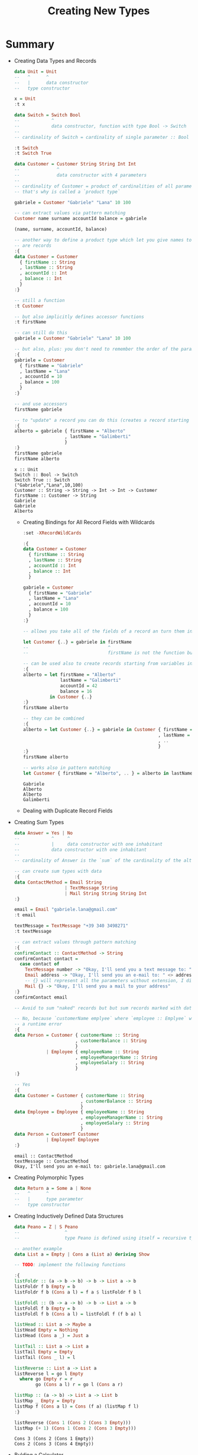 #+TITLE: Creating New Types

#+PROPERTY: header-args:haskell :results replace output
#+PROPERTY: header-args:haskell+ :noweb yes
#+PROPERTY: header-args:haskell+ :wrap EXAMPLE

* Summary
- Creating Data Types and Records
  #+NAME: datatypes
  #+BEGIN_SRC haskell
  data Unit = Unit
  --   ^      ^
  --   |      data constructor
  --   type constructor

  x = Unit
  :t x

  data Switch = Switch Bool
  --            ^
  --            data constructor, function with type Bool -> Switch
  --
  -- cardinality of Switch = cardinality of single parameter :: Bool

  :t Switch
  :t Switch True

  data Customer = Customer String String Int Int
  --              ^
  --              data constructor with 4 parameters
  --
  -- cardinality of Customer = product of cardinalities of all parameters
  -- that's why is called a `product type`

  gabriele = Customer "Gabriele" "Lana" 10 100

  -- can extract values via pattern matching
  Customer name surname accountId balance = gabriele

  (name, surname, accountId, balance)

  -- another way to define a product type which let you give names to each field
  -- are records
  :{
  data Customer = Customer
    { firstName :: String
    , lastName :: String
    , accountId :: Int
    , balance :: Int
    }
  :}

  -- still a function
  :t Customer

  -- but also implicitly defines accessor functions
  :t firstName

  -- can still do this
  gabriele = Customer "Gabriele" "Lana" 10 100

  -- but also, plus: you don't need to remember the order of the parameters
  :{
  gabriele = Customer
    { firstName = "Gabriele"
    , lastName = "Lana"
    , accountId = 10
    , balance = 100
    }
  :}

  -- and use accessors
  firstName gabriele

  -- to "update" a record you can do this (creates a record starting from another)
  :{
  alberto = gabriele { firstName = "Alberto"
                     , lastName = "Galimberti"
                     }
  :}
  firstName gabriele
  firstName alberto
  #+END_SRC

  #+RESULTS:
  #+begin_EXAMPLE
  x :: Unit
  Switch :: Bool -> Switch
  Switch True :: Switch
  ("Gabriele","Lana",10,100)
  Customer :: String -> String -> Int -> Int -> Customer
  firstName :: Customer -> String
  Gabriele
  Gabriele
  Alberto
  #+end_EXAMPLE
  - Creating Bindings for All Record Fields with Wildcards
    #+BEGIN_SRC haskell
    :set -XRecordWildCards

    :{
    data Customer = Customer
      { firstName :: String
      , lastName :: String
      , accountId :: Int
      , balance :: Int
      }

    gabriele = Customer
      { firstName = "Gabriele"
      , lastName = "Lana"
      , accountId = 10
      , balance = 100
      }
    :}

    -- allows you take all of the fields of a record an turn them into variables

    let Customer {..} = gabriele in firstName
    --                              ^
    --                              firstName is not the function but the value of the field

    -- can be used also to create records starting from variables in scope
    :{
    alberto = let firstName = "Alberto"
                  lastName = "Galimberti"
                  accountId = 42
                  balance = 16
              in Customer {..}
    :}
    firstName alberto

    -- they can be combined
    :{
    alberto = let Customer {..} = gabriele in Customer { firstName = "Alberto"
                                                       , lastName = "Galimberti"
                                                       , ..
                                                       }
    :}
    firstName alberto

    -- works also in pattern matching
    let Customer { firstName = "Alberto", .. } = alberto in lastName
    #+END_SRC

    #+RESULTS:
    #+begin_EXAMPLE
    Gabriele
    Alberto
    Alberto
    Galimberti
    #+end_EXAMPLE
  - Dealing with Duplicate Record Fields
- Creating Sum Types
  #+BEGIN_SRC haskell
  data Answer = Yes | No
  --            ^     ^
  --            |     data constructor with one inhabitant
  --            data constructor with one inhabitant
  --
  -- cardinality of Answer is the `sum` of the cardinality of the alternatives

  -- can create sum types with data
  :{
  data ContactMethod = Email String
                     | TextMessage String
                     | Mail String String String Int
  :}

  email = Email "gabriele.lana@gmail.com"
  :t email

  textMessage = TextMessage "+39 340 3498271"
  :t textMessage

  -- can extract values through pattern matching
  :{
  confirmContact :: ContactMethod -> String
  confirmContact contact =
    case contact of
      TextMessage number -> "Okay, I'll send you a text message to: " <> number
      Email address -> "Okay, I'll send you an e-mail to: " <> address
      -- {} will represent all the parameters without extension, I didn't know
      Mail {} -> "Okay, I'll send you a mail to your address"
  :}
  confirmContact email

  -- Avoid to sum "naked" records but but sum records marked with data constructors

  -- No, because `customerName emplyee` where `employee :: Emplyee` will raise
  -- a runtime error
  :{
  data Person = Customer { customerName :: String
                         , customerBalance :: String
                         }
              | Employee { employeeName :: String
                         , employeeManagerName :: String
                         , employeeSalary :: String
                         }
  :}

  -- Yes
  :{
  data Customer = Customer { customerName :: String
                           , customerBalance :: String
                           }
  data Employee = Employee { employeeName :: String
                           , employeeManagerName :: String
                           , employeeSalary :: String
                           }
  data Person = CustomerT Customer
              | EmployeeT Employee
  :}

  #+END_SRC

  #+RESULTS:
  #+begin_EXAMPLE
  email :: ContactMethod
  textMessage :: ContactMethod
  Okay, I'll send you an e-mail to: gabriele.lana@gmail.com
  #+end_EXAMPLE
- Creating Polymorphic Types
  #+BEGIN_SRC haskell
  data Return a = Some a | None
  --   ^      ^
  --   |      type parameter
  --   type constructor
  #+END_SRC
- Creating Inductively Defined Data Structures
  #+BEGIN_SRC haskell
  data Peano = Z | S Peano
  --                 ^
  --                 type Peano is defined using itself = recursive type or inductively defined

  -- another example
  data List a = Empty | Cons a (List a) deriving Show

  -- TODO: implement the following functions

  :{
  listFoldr :: (a -> b -> b) -> b -> List a -> b
  listFoldr f b Empty = b
  listFoldr f b (Cons a l) = f a $ listFoldr f b l

  listFoldl :: (b -> a -> b) -> b -> List a -> b
  listFoldl f b Empty = b
  listFoldl f b (Cons a l) = listFoldl f (f b a) l

  listHead :: List a -> Maybe a
  listHead Empty = Nothing
  listHead (Cons a _) = Just a

  listTail :: List a -> List a
  listTail Empty = Empty
  listTail (Cons _ l) = l

  listReverse :: List a -> List a
  listReverse l = go l Empty
    where go Empty r = r
          go (Cons a l) r = go l (Cons a r)

  listMap :: (a -> b) -> List a -> List b
  listMap _ Empty = Empty
  listMap f (Cons a l) = Cons (f a) (listMap f l)
  :}

  listReverse (Cons 1 (Cons 2 (Cons 3 Empty)))
  listMap (+ 1) (Cons 1 (Cons 2 (Cons 3 Empty)))
  #+END_SRC

  #+RESULTS:
  #+begin_EXAMPLE
  Cons 3 (Cons 2 (Cons 1 Empty))
  Cons 2 (Cons 3 (Cons 4 Empty))
  #+end_EXAMPLE

- Bulding a Calculator
- Functions as Values
- Creating Type Aliases
  #+BEGIN_SRC haskell
  -- one of the common ways to use alias is to give names to some partially applied types
  type Error = String
  type Result a = Either Error
  #+END_SRC

  #+RESULTS:
  #+begin_EXAMPLE
  #+end_EXAMPLE
* Exercises
** Planting Trees
#+BEGIN_SRC haskell
-- given the following definition of a binary tree
data BinaryTree a = Leaf | Branch (BinaryTree a) a (BinaryTree a) deriving Show

-- implement the following functions


:{
appendBlocks :: String -> String -> String
appendBlocks "" rs = rs
appendBlocks ls "" = ls
appendBlocks ls rs = let lls = lines ls
                         lrs = lines rs
                     in go lls (length $ head lls) lrs (length $ head lrs)
  where go (l:ls) ll (r:rs) lr = l <> r <> "\n" <> go ls ll rs lr
        go [] ll (r:rs) lr = replicate ll ' ' <> r <> "\n" <> go [] ll rs lr
        go (l:ls) ll [] lr = l <> " " <> replicate lr ' ' <> "\n" <> go ls ll [] lr
        go [] _ [] _ = ""
:}

-- turn a binary tree of strings into a pretty-printed string
:{
showStringTree :: BinaryTree String -> String
showStringTree (Branch tl s tr) = let ls = showStringTree tl
                                      rs = showStringTree tr
                                      bodyLine = ls `appendBlocks` replicate (length s) ' ' `appendBlocks` rs
                                      headLine = replicate ((length (head $ lines ls))) ' '
                                                 <> s <>
                                                 replicate ((length (head $ lines rs))) ' '
                                  in headLine <> "\n" <> bodyLine
showStringTree Leaf = "_"
:}

-- add a new integer into a binary tree of integers
:{
addElementToIntTree :: BinaryTree Int -> Int -> BinaryTree Int
addElementToIntTree (Branch tl tn tr) n
  | n >= tn = Branch tl tn $ addElementToIntTree tr n
  | otherwise = Branch (addElementToIntTree tl n) tn tr
addElementToIntTree Leaf n = Branch Leaf n Leaf
:}

-- check to see if an int value exists in a binary tree of ints
:{
doesIntExists :: BinaryTree Int -> Int -> Bool
doesIntExists (Branch tl tn tr) n
  | tn == n = True
  | otherwise = doesIntExists tl n || doesIntExists tr n
doesIntExists Leaf _ = False
:}

showStringTree $ Branch Leaf "aaa" Leaf
showStringTree $ Branch (Branch Leaf "bbb" Leaf) "aaa" Leaf
showStringTree $ Branch Leaf "aaa" (Branch Leaf "bbb" Leaf)
showStringTree $ Branch (Branch Leaf "bbb" Leaf) "aaa" (Branch Leaf "ccc" Leaf)

tree = Leaf `addElementToIntTree` 10 `addElementToIntTree` 5 `addElementToIntTree` 20
tree

doesIntExists tree 10
doesIntExists tree 11
#+END_SRC

#+RESULTS:
#+begin_EXAMPLE
 aaa \n_   _\n
     aaa \n bbb    _\n_   _      \n
 aaa     \n_    bbb \n    _   _\n
     aaa     \n bbb     ccc \n_   _    _   _\n
Branch (Branch Leaf 5 Leaf) 10 (Branch Leaf 20 Leaf)
True
False
#+end_EXAMPLE
** Eval Division By Zero
#+NAME: expression
#+BEGIN_SRC haskell
:{
data Expr = Lit Int
          | Sub Expr Expr
          | Add Expr Expr
          | Mul Expr Expr
          | Div Expr Expr
          deriving Show

parse :: String -> Expr
parse = fst . parseE
  where parseE :: String -> (Expr, String)
        parseE (opL : s)
          | opL `elem` opsL = let (e1, s1) = parseE $ trim s
                                  (e2, s2) = parseE $ trim s1
                              in ((op opL) e1 e2, s2)
          | otherwise = let (sn, s1) = span Data.Char.isNumber (opL : s)
                        in (Lit $ read sn, s1)
        opsL = ['+', '-', '*', '/']
        op '-' = Sub
        op '+' = Add
        op '*' = Mul
        op '/' = Div
        trim = dropWhile Data.Char.isSpace

eval :: Expr -> Int
eval (Add e1 e2) = eval e1 + eval e2
eval (Sub e1 e2) = eval e1 - eval e2
eval (Mul e1 e2) = eval e1 * eval e2
eval (Div e1 e2) = eval e1 `div` eval e2
eval (Lit n) = n
:}
#+END_SRC

#+RESULTS: expression
#+begin_EXAMPLE
#+end_EXAMPLE


#+BEGIN_SRC haskell
<<expression>>

-- write a new version of `eval` for the calculator named `safeEval` that will
-- return an error if the user tries to divide by zero

:{
-- no changes to type Expr definition, no need of any other functions

safeEval :: Expr -> Either String Int
safeEval e = case e of
               (Lit n) -> Right n
               (Sub e1 e2) -> andThen (safeOp (-)) (safeEval e1) (safeEval e2)
               (Add e1 e2) -> andThen (safeOp (+)) (safeEval e1) (safeEval e2)
               (Mul e1 e2) -> andThen (safeOp (*)) (safeEval e1) (safeEval e2)
               (Div e1 e2) -> andThen (checkOp (\_ m -> m == 0) "Division by Zero" div) (safeEval e1) (safeEval e2)
  where andThen :: (Int -> Int -> Either String Int) -> Either String Int -> Either String Int -> Either String Int
        andThen f (Right n) (Right m) = f n m
        andThen _ (Left e) _ = Left e
        andThen _ _ (Left e) = Left e
        safeOp :: (Int -> Int -> Int) -> Int -> Int -> Either String Int
        safeOp f n m = Right $ f n m
        checkOp :: (Int -> Int -> Bool) -> String -> (Int -> Int -> Int) -> Int -> Int -> Either String Int
        checkOp p e f n m = if p n m then Left e else Right $ f n m
:}

safeEval $ parse "/ 5 3"
safeEval $ parse "+ 10 / 5 0"
safeEval $ parse "+ 10 * 5 0"
safeEval $ parse "+ 10 * 5 2"
#+END_SRC

#+RESULTS:
#+begin_EXAMPLE
Right 1
Left "Division by Zero"
Right 10
Right 20
20
#+end_EXAMPLE

** Calculator Pretty Print
#+BEGIN_SRC haskell
<<expression>>

-- write a new function to pretty print an Expr
:{
prettyPrint :: Expr -> String
prettyPrint e = pp e 0 <> " = " <> show (eval e)
  where pp (Add e1 e2) n = ppO " + " e1 e2 n
        pp (Sub e1 e2) n = ppO " - " e1 e2 n
        pp (Mul e1 e2) n = ppO " * " e1 e2 n
        pp (Div e1 e2) n = ppO " / " e1 e2 n
        pp (Lit n) _ = show n
        ppO op e1 e2 n = wrap n $ pp e1 (n + 1) <> op <> pp e2 (n + 1)
        wrap 0 s = s
        wrap _ s = "(" <> s <> ")"
:}

prettyPrint $ Lit 5 `Add` Lit 10
prettyPrint $ Lit 5 `Add` (Lit 10 `Div` Lit 2)
prettyPrint $ Lit 14 `Mul` (Lit 5 `Add` (Lit 10 `Div` Lit 2))
"5 + 10 = 15" == (prettyPrint $ Lit 5 `Add` Lit 10)
"5 + (10 / 2) = 10" == (prettyPrint $ Lit 5 `Add` (Lit 10 `Div` Lit 2))
"14 * (5 + (10 / 2)) = 140" == (prettyPrint $ Lit 14 `Mul` (Lit 5 `Add` (Lit 10 `Div` Lit 2)))
#+END_SRC

#+RESULTS:
#+begin_EXAMPLE
5 + 10 = 15
5 + (10 / 2) = 10
14 * (5 + (10 / 2)) = 140
True
True
True
#+end_EXAMPLE
